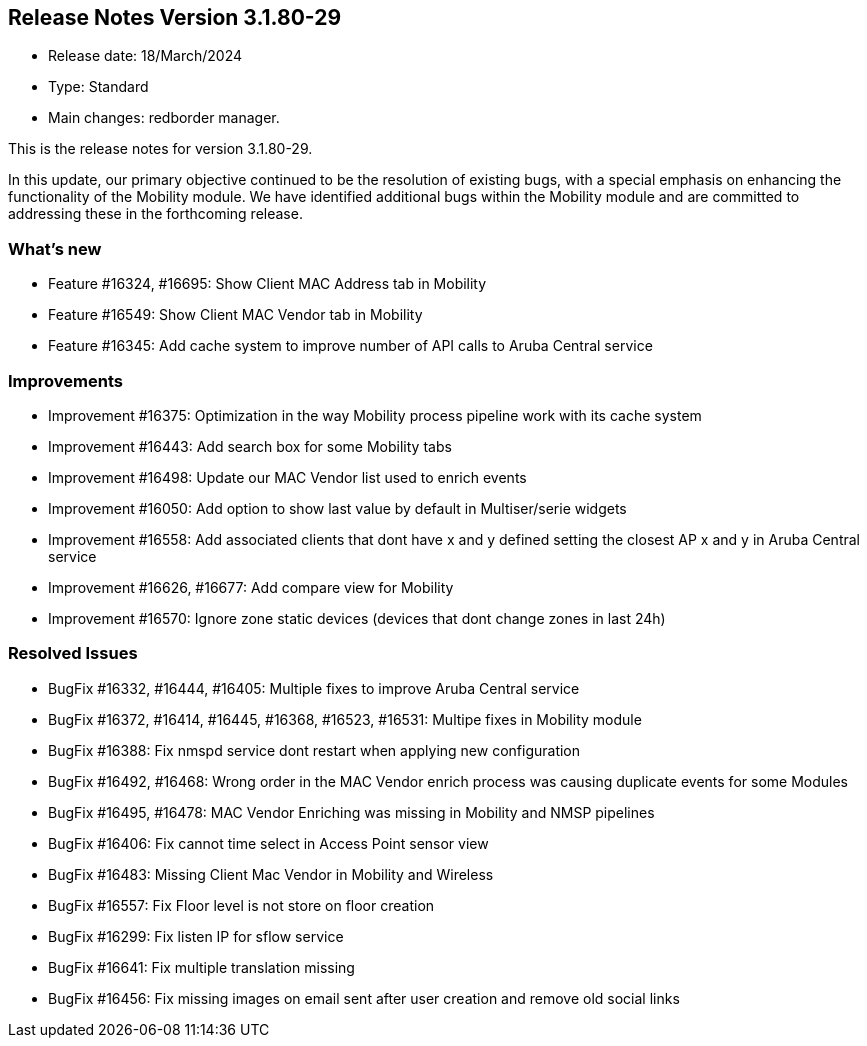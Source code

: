 == **Release Notes Version 3.1.80-29**

* Release date: 18/March/2024
* Type: Standard
* Main changes: redborder manager.

This is the release notes for version 3.1.80-29.

In this update, our primary objective continued to be the resolution of existing bugs, 
with a special emphasis on enhancing the functionality of the Mobility module. 
We have identified additional bugs within the Mobility module and are committed to 
addressing these in the forthcoming release.

=== What's new

* Feature #16324, #16695: Show Client MAC Address tab in Mobility
* Feature #16549: Show Client MAC Vendor tab in Mobility
* Feature #16345: Add cache system to improve number of API calls to Aruba Central service

=== Improvements

* Improvement #16375: Optimization in the way Mobility process pipeline work with its cache system
* Improvement #16443: Add search box for some Mobility tabs
* Improvement #16498: Update our MAC Vendor list used to enrich events
* Improvement #16050: Add option to show last value by default in Multiser/serie widgets
* Improvement #16558: Add associated clients that dont have x and y defined setting the closest AP x and y in Aruba Central service
* Improvement #16626, #16677: Add compare view for Mobility
* Improvement #16570: Ignore zone static devices (devices that dont change zones in last 24h)

=== Resolved Issues

* BugFix #16332, #16444, #16405: Multiple fixes to improve Aruba Central service
* BugFix #16372, #16414, #16445, #16368, #16523, #16531: Multipe fixes in Mobility module
* BugFix #16388: Fix nmspd service dont restart when applying new configuration 
* BugFix #16492, #16468: Wrong order in the MAC Vendor enrich process was causing duplicate events for some Modules
* BugFix #16495, #16478: MAC Vendor Enriching was missing in Mobility and NMSP pipelines
* BugFix #16406: Fix cannot time select in Access Point sensor view
* BugFix #16483: Missing Client Mac Vendor in Mobility and Wireless
* BugFix #16557: Fix Floor level is not store on floor creation
* BugFix #16299: Fix listen IP for sflow service
* BugFix #16641: Fix multiple translation missing
* BugFix #16456: Fix missing images on email sent after user creation and remove old social links



